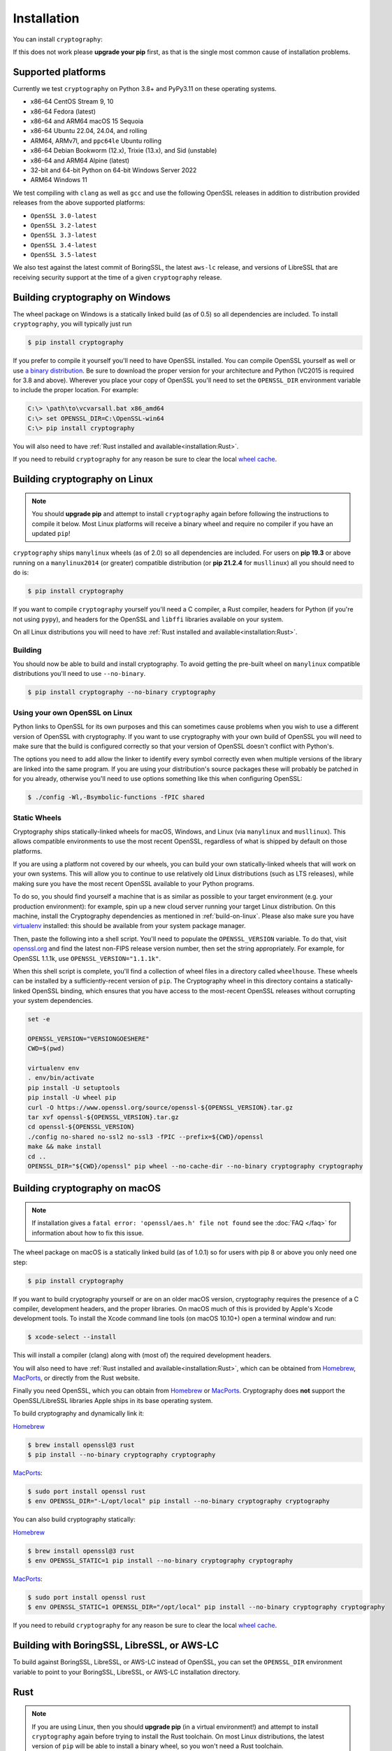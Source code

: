 Installation
============

You can install ``cryptography``:

.. tab:: ``pip``

    .. code-block:: console

        $ pip install cryptography

.. tab:: ``uv``

    .. code-block:: console

        $ uv add cryptography

If this does not work please **upgrade your pip** first, as that is the
single most common cause of installation problems.

Supported platforms
-------------------

Currently we test ``cryptography`` on Python 3.8+ and PyPy3.11 on these
operating systems.

* x86-64 CentOS Stream 9, 10
* x86-64 Fedora (latest)
* x86-64 and ARM64 macOS 15 Sequoia
* x86-64 Ubuntu 22.04, 24.04, and rolling
* ARM64, ARMv7l, and ``ppc64le`` Ubuntu rolling
* x86-64 Debian Bookworm (12.x), Trixie (13.x), and Sid (unstable)
* x86-64 and ARM64 Alpine (latest)
* 32-bit and 64-bit Python on 64-bit Windows Server 2022
* ARM64 Windows 11

We test compiling with ``clang`` as well as ``gcc`` and use the following
OpenSSL releases in addition to distribution provided releases from the
above supported platforms:

* ``OpenSSL 3.0-latest``
* ``OpenSSL 3.2-latest``
* ``OpenSSL 3.3-latest``
* ``OpenSSL 3.4-latest``
* ``OpenSSL 3.5-latest``

We also test against the latest commit of BoringSSL, the latest ``aws-lc`` release,
and versions of LibreSSL that are receiving security support at the time of a
given ``cryptography`` release.


Building cryptography on Windows
--------------------------------

The wheel package on Windows is a statically linked build (as of 0.5) so all
dependencies are included. To install ``cryptography``, you will typically
just run

.. code-block:: console

    $ pip install cryptography

If you prefer to compile it yourself you'll need to have OpenSSL installed.
You can compile OpenSSL yourself as well or use `a binary distribution`_.
Be sure to download the proper version for your architecture and Python
(VC2015 is required for 3.8 and above). Wherever you place your copy of OpenSSL
you'll need to set the ``OPENSSL_DIR`` environment variable to include the
proper location. For example:

.. code-block:: console

    C:\> \path\to\vcvarsall.bat x86_amd64
    C:\> set OPENSSL_DIR=C:\OpenSSL-win64
    C:\> pip install cryptography

You will also need to have :ref:`Rust installed and
available<installation:Rust>`.

If you need to rebuild ``cryptography`` for any reason be sure to clear the
local `wheel cache`_.

.. _build-on-linux:

Building cryptography on Linux
------------------------------

.. note::

    You should **upgrade pip** and attempt to install ``cryptography`` again
    before following the instructions to compile it below. Most Linux
    platforms will receive a binary wheel and require no compiler if you have
    an updated ``pip``!

``cryptography`` ships ``manylinux`` wheels (as of 2.0) so all dependencies
are included. For users on **pip 19.3** or above running on a ``manylinux2014``
(or greater) compatible distribution (or **pip 21.2.4** for ``musllinux``) all
you should need to do is:

.. code-block:: console

    $ pip install cryptography

If you want to compile ``cryptography`` yourself you'll need a C compiler, a
Rust compiler, headers for Python (if you're not using ``pypy``), and headers
for the OpenSSL and ``libffi`` libraries available on your system.

On all Linux distributions you will need to have :ref:`Rust installed and
available<installation:Rust>`.

.. tab:: Alpine

    .. warning::

        The Rust available by default in Alpine < 3.19 is older than the minimum
        supported version. See the :ref:`Rust installation instructions
        <installation:Rust>` for information about installing a newer Rust.

    .. code-block:: console

        $ sudo apk add gcc musl-dev python3-dev libffi-dev openssl-dev cargo pkgconfig

    If you get an error with ``openssl-dev`` you may have to use ``libressl-dev``.

.. tab:: Debian/Ubuntu

    .. warning::

        The Rust available in Debian versions prior to Trixie are older than the
        minimum supported version. See the :ref:`Rust installation instructions
        <installation:Rust>` for information about installing a newer Rust.

    .. code-block:: console

        $ sudo apt-get install build-essential libssl-dev libffi-dev \
            python3-dev cargo pkg-config

.. tab:: Fedora/RHEL/CentOS

    .. warning::

        For RHEL and CentOS you must be on version 8.10 or newer for the command
        below to install a sufficiently new Rust. If your Rust is less than 1.74.0
        please see the :ref:`Rust installation instructions <installation:Rust>`
        for information about installing a newer Rust.

    .. code-block:: console

        $ sudo dnf install redhat-rpm-config gcc libffi-devel python3-devel \
            openssl-devel cargo pkg-config


Building
~~~~~~~~

You should now be able to build and install cryptography. To avoid getting
the pre-built wheel on ``manylinux`` compatible distributions you'll need to
use ``--no-binary``.

.. code-block:: console

    $ pip install cryptography --no-binary cryptography


Using your own OpenSSL on Linux
~~~~~~~~~~~~~~~~~~~~~~~~~~~~~~~

Python links to OpenSSL for its own purposes and this can sometimes cause
problems when you wish to use a different version of OpenSSL with cryptography.
If you want to use cryptography with your own build of OpenSSL you will need to
make sure that the build is configured correctly so that your version of
OpenSSL doesn't conflict with Python's.

The options you need to add allow the linker to identify every symbol correctly
even when multiple versions of the library are linked into the same program. If
you are using your distribution's source packages these will probably be
patched in for you already, otherwise you'll need to use options something like
this when configuring OpenSSL:

.. code-block:: console

    $ ./config -Wl,-Bsymbolic-functions -fPIC shared

Static Wheels
~~~~~~~~~~~~~

Cryptography ships statically-linked wheels for macOS, Windows, and Linux (via
``manylinux`` and ``musllinux``). This allows compatible environments to use
the most recent OpenSSL, regardless of what is shipped by default on those
platforms.

If you are using a platform not covered by our wheels, you can build your own
statically-linked wheels that will work on your own systems. This will allow
you to continue to use relatively old Linux distributions (such as LTS
releases), while making sure you have the most recent OpenSSL available to
your Python programs.

To do so, you should find yourself a machine that is as similar as possible to
your target environment (e.g. your production environment): for example, spin
up a new cloud server running your target Linux distribution. On this machine,
install the Cryptography dependencies as mentioned in :ref:`build-on-linux`.
Please also make sure you have `virtualenv`_ installed: this should be
available from your system package manager.

Then, paste the following into a shell script. You'll need to populate the
``OPENSSL_VERSION`` variable. To do that, visit `openssl.org`_ and find the
latest non-FIPS release version number, then set the string appropriately. For
example, for OpenSSL 1.1.1k, use ``OPENSSL_VERSION="1.1.1k"``.

When this shell script is complete, you'll find a collection of wheel files in
a directory called ``wheelhouse``. These wheels can be installed by a
sufficiently-recent version of ``pip``. The Cryptography wheel in this
directory contains a statically-linked OpenSSL binding, which ensures that you
have access to the most-recent OpenSSL releases without corrupting your system
dependencies.

.. code-block:: console

    set -e

    OPENSSL_VERSION="VERSIONGOESHERE"
    CWD=$(pwd)

    virtualenv env
    . env/bin/activate
    pip install -U setuptools
    pip install -U wheel pip
    curl -O https://www.openssl.org/source/openssl-${OPENSSL_VERSION}.tar.gz
    tar xvf openssl-${OPENSSL_VERSION}.tar.gz
    cd openssl-${OPENSSL_VERSION}
    ./config no-shared no-ssl2 no-ssl3 -fPIC --prefix=${CWD}/openssl
    make && make install
    cd ..
    OPENSSL_DIR="${CWD}/openssl" pip wheel --no-cache-dir --no-binary cryptography cryptography

Building cryptography on macOS
------------------------------

.. note::

    If installation gives a ``fatal error: 'openssl/aes.h' file not found``
    see the :doc:`FAQ </faq>` for information about how to fix this issue.

The wheel package on macOS is a statically linked build (as of 1.0.1) so for
users with pip 8 or above you only need one step:

.. code-block:: console

    $ pip install cryptography

If you want to build cryptography yourself or are on an older macOS version,
cryptography requires the presence of a C compiler, development headers, and
the proper libraries. On macOS much of this is provided by Apple's Xcode
development tools.  To install the Xcode command line tools (on macOS 10.10+)
open a terminal window and run:

.. code-block:: console

    $ xcode-select --install

This will install a compiler (clang) along with (most of) the required
development headers.

You will also need to have :ref:`Rust installed and
available<installation:Rust>`, which can be obtained from `Homebrew`_,
`MacPorts`_, or directly from the Rust website.

Finally you need OpenSSL, which you can obtain from `Homebrew`_ or `MacPorts`_.
Cryptography does **not** support the OpenSSL/LibreSSL libraries Apple ships
in its base operating system.

To build cryptography and dynamically link it:

`Homebrew`_

.. code-block:: console

    $ brew install openssl@3 rust
    $ pip install --no-binary cryptography cryptography

`MacPorts`_:

.. code-block:: console

    $ sudo port install openssl rust
    $ env OPENSSL_DIR="-L/opt/local" pip install --no-binary cryptography cryptography

You can also build cryptography statically:

`Homebrew`_

.. code-block:: console

    $ brew install openssl@3 rust
    $ env OPENSSL_STATIC=1 pip install --no-binary cryptography cryptography

`MacPorts`_:

.. code-block:: console

    $ sudo port install openssl rust
    $ env OPENSSL_STATIC=1 OPENSSL_DIR="/opt/local" pip install --no-binary cryptography cryptography

If you need to rebuild ``cryptography`` for any reason be sure to clear the
local `wheel cache`_.

Building with BoringSSL, LibreSSL, or AWS-LC
--------------------------------------------

To build against BoringSSL, LibreSSL, or AWS-LC instead of OpenSSL, you can set the
``OPENSSL_DIR`` environment variable to point to your BoringSSL, LibreSSL, or AWS-LC
installation directory.

Rust
----

.. note::

    If you are using Linux, then you should **upgrade pip** (in
    a virtual environment!) and attempt to install ``cryptography`` again before
    trying to install the Rust toolchain. On most Linux distributions, the latest
    version of ``pip`` will be able to install a binary wheel, so you won't need
    a Rust toolchain.

Building ``cryptography`` requires having a working Rust toolchain. The current
minimum supported Rust version is 1.74.0. **This is newer than the Rust some
package managers ship**, so users may need to install with the
instructions below.

Instructions for installing Rust can be found on `the Rust Project's website`_.
We recommend installing Rust with ``rustup`` (as documented by the Rust
Project) in order to ensure you have a recent version.

Rust is only required when building ``cryptography``, meaning that you may
install it for the duration of your ``pip install`` command and then remove it
from a system. A Rust toolchain is not required to **use** ``cryptography``. In
deployments such as ``docker``, you may use a multi-stage ``Dockerfile`` where
you install Rust during the build phase but do not install it in the runtime
image. This is the same as the C compiler toolchain which is also required to
build ``cryptography``, but not afterwards.

.. _`Homebrew`: https://brew.sh
.. _`MacPorts`: https://www.macports.org
.. _`a binary distribution`: https://wiki.openssl.org/index.php/Binaries
.. _virtualenv: https://virtualenv.pypa.io/en/latest/
.. _openssl.org: https://www.openssl.org/source/
.. _`wheel cache`: https://pip.pypa.io/en/stable/cli/pip_install/#caching
.. _`the Rust Project's website`: https://www.rust-lang.org/tools/install
